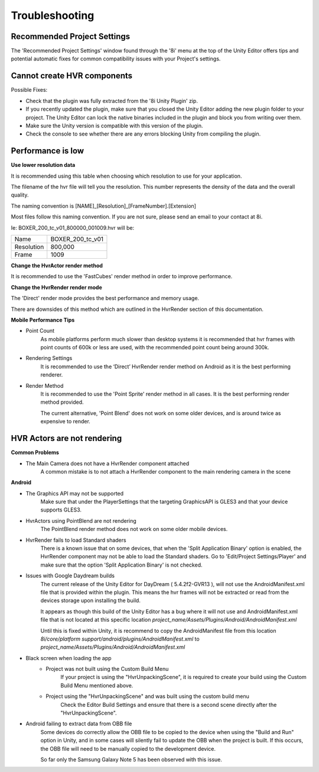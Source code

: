 ============================================================
Troubleshooting
============================================================

Recommended Project Settings
------------------------------------------------------------

The 'Recommended Project Settings' window found through the '8i' menu at the top of the Unity Editor offers tips and potential automatic fixes for common compatibility issues with your Project's settings.

Cannot create HVR components
------------------------------------------------------------

Possible Fixes:

- Check that the plugin was fully extracted from the '8i Unity Plugin' zip.
- If you recently updated the plugin, make sure that you closed the Unity Editor adding the new plugin folder to your project. The Unity Editor can lock the native binaries included in the plugin and block you from writing over them.
- Make sure the Unity version is compatible with this version of the plugin.
- Check the console to see whether there are any errors blocking Unity from compiling the plugin.

Performance is low
------------------------------------------------------------

**Use lower resolution data**

It is recommended using this table when choosing which resolution to use for your application.

==================   ==   ======   ====================
Resolution           PC   Mobile   Description
==================   ==   ======   ====================
1,500,000            ✓    ✖       Not recommended for Mobile
800,000              ✓    ✓       High End Device Required
600,000              ✓    ✓ 
400,000              ✓    ✓ 
==================   ==   ======   ====================

The filename of the hvr file will tell you the resolution. This number represents the density of the data and the overall quality.

The naming convention is [NAME]_[Resolution]_[FrameNumber].[Extension]

Most files follow this naming convention. If you are not sure, please send an email to your contact at 8i.

Ie: BOXER_200_tc_v01_800000_001009.hvr will be:

==================   ================
Name                 BOXER_200_tc_v01
Resolution           800,000
Frame                1009
==================   ================

**Change the HvrActor render method**

It is recommended to use the 'FastCubes' render method in order to improve performance.


**Change the HvrRender render mode**

The 'Direct' render mode provides the best performance and memory usage.

There are downsides of this method which are outlined in the HvrRender section of this documentation.


**Mobile Performance Tips**

- Point Count
    As mobile platforms perform much slower than desktop systems it is recommended that hvr frames with point counts of 600k or less are used, with the recommended point count being around 300k.

- Rendering Settings
    It is recommended to use the ‘Direct’ HvrRender render method on Android as it is the best performing renderer.

- Render Method
    It is recommended to use the 'Point Sprite' render method in all cases. It is the best performing render method provided.
    
    The current alternative, 'Point Blend' does not work on some older devices, and is around twice as expensive to render.


HVR Actors are not rendering
------------------------------------------------------------

**Common Problems**

- The Main Camera does not have a HvrRender component attached
    A common mistake is to not attach a HvrRender component to the main rendering camera in the scene

**Android**

- The Graphics API may not be supported
    Make sure that under the PlayerSettings that the targeting GraphicsAPI is GLES3 and that your device supports GLES3.

- HvrActors using PointBlend are not rendering
    The PointBlend render method does not work on some older mobile devices.

- HvrRender fails to load Standard shaders
    There is a known issue that on some devices, that when the 'Split Application Binary' option is enabled, the HvrRender component may not be able to load the Standard shaders. Go to 'Edit/Project Settings/Player' and make sure that the option 'Split Application Binary' is not checked.

- Issues with Google Daydream builds
    The current release of the Unity Editor for DayDream ( 5.4.2f2-GVR13 ), will not use the AndroidManifest.xml file that is provided within the plugin. This means the hvr frames will not be extracted or read from the devices storage upon installing the build.
    
    It appears as though this build of the Unity Editor has a bug where it will not use and AndroidManifest.xml file that is not located at this specific location `project_name/Assets/Plugins/Android/AndroidManifest.xml`
    
    Until this is fixed within Unity, it is recommend to copy the AndroidManifest file from this location `8i/core/platform support/android/plugins/AndroidManifest.xml` to `project_name/Assets/Plugins/Android/AndroidManifest.xml`

- Black screen when loading the app
    - Project was not built using the Custom Build Menu
        If your project is using the "HvrUnpackingScene", it is required to create your build using the Custom Build Menu mentioned above.

    - Project using the "HvrUnpackingScene" and was built using the custom build menu
        Check the Editor Build Settings and ensure that there is a second scene directly after the "HvrUnpackingScene".
        
- Android failing to extract data from OBB file
    Some devices do correctly allow the OBB file to be copied to the device when using the "Build and Run" option in Unity, and in some cases will silently fail to update the OBB when the project is built. If this occurs, the OBB file will need to be manually copied to the development device.

    So far only the Samsung Galaxy Note 5 has been observed with this issue. 
